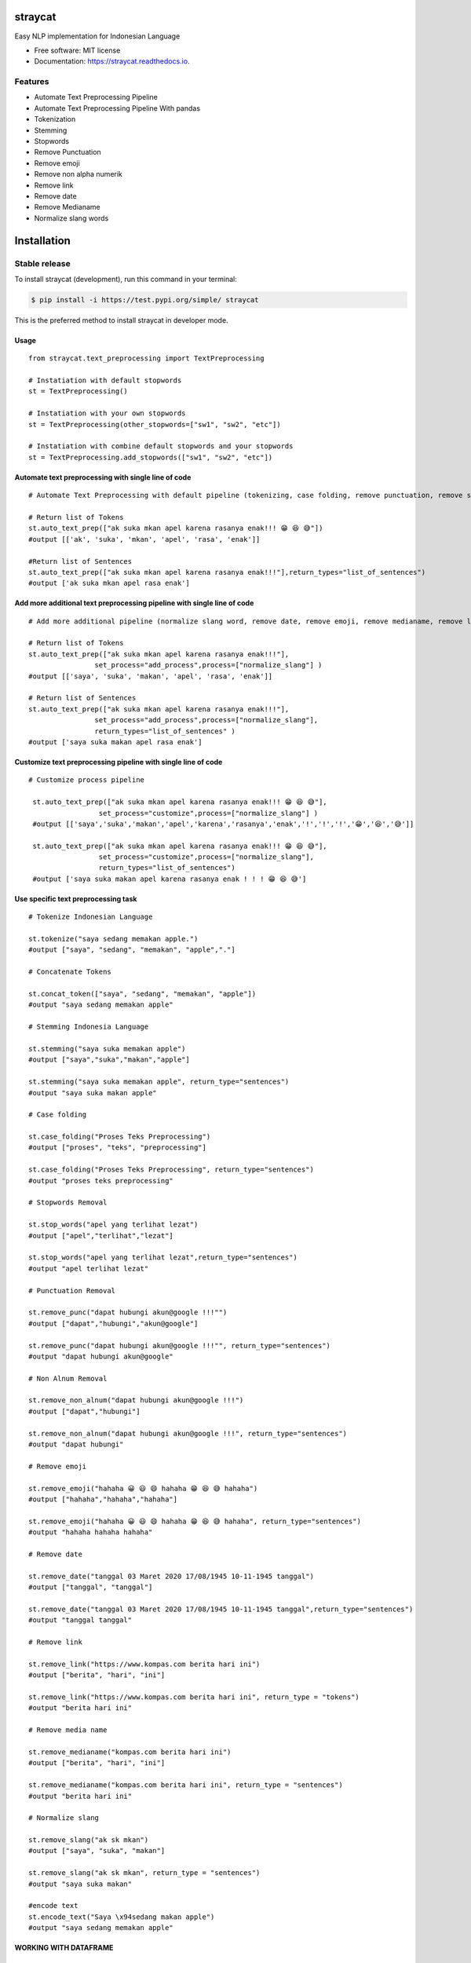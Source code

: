 ========
straycat
========

.. image:: assets/straycat_logo.png
  :width: 400

.. image:: https://img.shields.io/pypi/v/straycat.svg
        :target: https://pypi.python.org/pypi/straycat

.. image:: https://img.shields.io/travis/hradkafeira/straycat.svg
        :target: https://travis-ci.com/hradkafeira/straycat

.. image:: https://readthedocs.org/projects/straycat/badge/?version=latest
        :target: https://straycat.readthedocs.io/en/latest/?version=latest
        :alt: Documentation Status

.. image:: https://github.com/Hradkafeira/straycat/actions/workflows/straycat_testing.yml/badge.svg
        :target: https://github.com/Hradkafeira/straycat/actions/workflows/straycat_testing.yml

.. image:: https://codecov.io/gh/Hradkafeira/straycat/branch/main/graph/badge.svg?token=6SH3QTEU8D
        :target: https://codecov.io/gh/Hradkafeira/straycat
    

Easy NLP implementation for Indonesian Language


* Free software: MIT license
* Documentation: https://straycat.readthedocs.io.

Features
--------
- Automate Text Preprocessing Pipeline
- Automate Text Preprocessing Pipeline With pandas
- Tokenization
- Stemming
- Stopwords 
- Remove Punctuation
- Remove emoji
- Remove non alpha numerik
- Remove link
- Remove date
- Remove Medianame
- Normalize slang words


============
Installation
============


Stable release
--------------


To install straycat (development), run this command in your terminal:

.. code-block:: console

    $ pip install -i https://test.pypi.org/simple/ straycat

This is the preferred method to install straycat in developer mode.


Usage
*****
::

        from straycat.text_preprocessing import TextPreprocessing

        # Instatiation with default stopwords
        st = TextPreprocessing()

        # Instatiation with your own stopwords
        st = TextPreprocessing(other_stopwords=["sw1", "sw2", "etc"])

        # Instatiation with combine default stopwords and your stopwords
        st = TextPreprocessing.add_stopwords(["sw1", "sw2", "etc"])

Automate text preprocessing with single line of code
****************************************************
::

        # Automate Text Preprocessing with default pipeline (tokenizing, case folding, remove punctuation, remove stopwords, stemming)

        # Return list of Tokens
        st.auto_text_prep(["ak suka mkan apel karena rasanya enak!!! 😁 😆 😅"]) 
        #output [['ak', 'suka', 'mkan', 'apel', 'rasa', 'enak']]

        #Return list of Sentences               
        st.auto_text_prep(["ak suka mkan apel karena rasanya enak!!!"],return_types="list_of_sentences") 
        #output ['ak suka mkan apel rasa enak']


Add more additional text preprocessing pipeline with single line of code
************************************************************************
::

        # Add more additional pipeline (normalize slang word, remove date, remove emoji, remove medianame, remove link, remove non alnum )

        # Return list of Tokens
        st.auto_text_prep(["ak suka mkan apel karena rasanya enak!!!"],
                        set_process="add_process",process=["normalize_slang"] )
        #output [['saya', 'suka', 'makan', 'apel', 'rasa', 'enak']]

        # Return list of Sentences
        st.auto_text_prep(["ak suka mkan apel karena rasanya enak!!!"],
                        set_process="add_process",process=["normalize_slang"], 
                        return_types="list_of_sentences" )
        #output ['saya suka makan apel rasa enak']


Customize text preprocessing pipeline with single line of code
**************************************************************
::

       # Customize process pipeline

        st.auto_text_prep(["ak suka mkan apel karena rasanya enak!!! 😁 😆 😅"],
                        set_process="customize",process=["normalize_slang"] )
        #output [['saya','suka','makan','apel','karena','rasanya','enak','!','!','!','😁','😆','😅']]

        st.auto_text_prep(["ak suka mkan apel karena rasanya enak!!! 😁 😆 😅"],
                        set_process="customize",process=["normalize_slang"], 
                        return_types="list_of_sentences")
        #output ['saya suka makan apel karena rasanya enak ! ! ! 😁 😆 😅']


Use specific text preprocessing task
************************************
::

        # Tokenize Indonesian Language

        st.tokenize("saya sedang memakan apple.")  
        #output ["saya", "sedang", "memakan", "apple","."]

        # Concatenate Tokens

        st.concat_token(["saya", "sedang", "memakan", "apple"]) 
        #output "saya sedang memakan apple"

        # Stemming Indonesia Language

        st.stemming("saya suka memakan apple") 
        #output ["saya","suka","makan","apple"]

        st.stemming("saya suka memakan apple", return_type="sentences") 
        #output "saya suka makan apple"

        # Case folding

        st.case_folding("Proses Teks Preprocessing") 
        #output ["proses", "teks", "preprocessing"]

        st.case_folding("Proses Teks Preprocessing", return_type="sentences") 
        #output "proses teks preprocessing"

        # Stopwords Removal

        st.stop_words("apel yang terlihat lezat") 
        #output ["apel","terlihat","lezat"]

        st.stop_words("apel yang terlihat lezat",return_type="sentences") 
        #output "apel terlihat lezat"

        # Punctuation Removal

        st.remove_punc("dapat hubungi akun@google !!!"") 
        #output ["dapat","hubungi","akun@google"]

        st.remove_punc("dapat hubungi akun@google !!!"", return_type="sentences") 
        #output "dapat hubungi akun@google"

        # Non Alnum Removal

        st.remove_non_alnum("dapat hubungi akun@google !!!") 
        #output ["dapat","hubungi"]

        st.remove_non_alnum("dapat hubungi akun@google !!!", return_type="sentences") 
        #output "dapat hubungi"

        # Remove emoji

        st.remove_emoji("hahaha 😀 😃 😄 hahaha 😁 😆 😅 hahaha") 
        #output ["hahaha","hahaha","hahaha"]

        st.remove_emoji("hahaha 😀 😃 😄 hahaha 😁 😆 😅 hahaha", return_type="sentences") 
        #output "hahaha hahaha hahaha"

        # Remove date

        st.remove_date("tanggal 03 Maret 2020 17/08/1945 10-11-1945 tanggal") 
        #output ["tanggal", "tanggal"]

        st.remove_date("tanggal 03 Maret 2020 17/08/1945 10-11-1945 tanggal",return_type="sentences") 
        #output "tanggal tanggal"

        # Remove link

        st.remove_link("https://www.kompas.com berita hari ini") 
        #output ["berita", "hari", "ini"]

        st.remove_link("https://www.kompas.com berita hari ini", return_type = "tokens") 
        #output "berita hari ini"

        # Remove media name

        st.remove_medianame("kompas.com berita hari ini") 
        #output ["berita", "hari", "ini"]

        st.remove_medianame("kompas.com berita hari ini", return_type = "sentences") 
        #output "berita hari ini"

        # Normalize slang

        st.remove_slang("ak sk mkan") 
        #output ["saya", "suka", "makan"]

        st.remove_slang("ak sk mkan", return_type = "sentences") 
        #output "saya suka makan"

        #encode text
        st.encode_text("Saya \x94sedang makan apple") 
        #output "saya sedang memakan apple"


WORKING WITH DATAFRAME
**********************
::

        # Straycat with DataFrame

        from straycat.text_preprocessing import TextPreprocessing
        import pandas as pd

        # Instatiation with default stopwords
        st = TextPreprocessing()

        # Instatiation with your own stopwords
        st = TextPreprocessing(other_stopwords=["sw1", "sw2", "etc"])

        # Instatiation with combine default stopwords and your stopwords
        st = TextPreprocessing.add_stopwords(["sw1", "sw2", "etc"])
        teks = ["tvri.com 14/08/1945 telah terjadi hari kemerdekaan","ak suka mkn apel karena rasanya enak!!! 😁 😆 😅"]
        doc = pd.DataFrame(teks,columns=["text"])


Automate text preprocessing pipeline in dataframe with single line of code
**************************************************************************
::

        # Automate Text Preprocessing with default pipeline (tokenizing, case folding, remove punctuation, remove stopwords, stemming)

        st.auto_text_prep(doc["text"]) 
        #output [['tvri', 'com', '14', '08', '1945', 'jadi', 'hari', 'merdeka'],
        ['ak', 'suka', 'mkn', 'apel', 'rasa', 'enak']]

        st.auto_text_prep(doc["text"], return_types="list_of_sentences")
        #output ['tvri com 14 08 1945 jadi hari merdeka', 'ak suka mkn apel rasa enak']


Add more additional text preprocessing pipeline in dataframe with single line of code
*************************************************************************************
::

        # Add more additional pipeline (normalize slang word, remove date, remove emoji, remove medianame, remove link, remove non alnum )

        st.auto_text_prep(doc["text"], set_process="add_process", process=["medianame_removal","date_removal"])
        #output [['jadi', 'hari', 'merdeka'], ['ak', 'suka', 'mkn', 'apel', 'rasa', 'enak']]


        st.auto_text_prep(doc["text"], set_process="add_process", process=["medianame_removal","date_removal"],       
                        return_types="list_of_sentences")
        #output ['jadi hari merdeka', 'ak suka mkn apel rasa enak']


Customize text preprocessing pipeline in dataframe with single line of code
***************************************************************************
::

        # Customize pipeline 

        st.auto_text_prep(doc["text"], set_process="customize", process=["medianame_removal","date_removal"])
        #output [['telah', 'terjadi', 'hari', 'kemerdekaan'],
                ['ak','suka','mkn','apel','karena','rasanya','enak','!','!','!','😁','😆','😅']]

        st.auto_text_prep(doc["text"], set_process="customize", process=["medianame_removal","date_removal"],
                        return_types="list_of_sentences")
        #output ['telah terjadi hari kemerdekaan','ak suka mkn apel karena rasanya enak!!! 😁 😆 😅']

Credits
-------

This package was created with Cookiecutter_ and the `audreyr/cookiecutter-pypackage`_ project template.

.. _Cookiecutter: https://github.com/audreyr/cookiecutter
.. _`audreyr/cookiecutter-pypackage`: https://github.com/audreyr/cookiecutter-pypackage